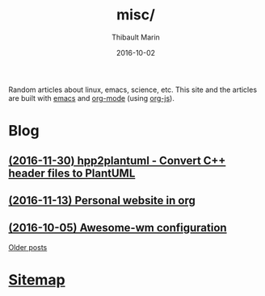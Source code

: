 # Created 2016-12-17 Sat 12:03
#+TITLE: misc/
#+DATE: 2016-10-02
#+AUTHOR: Thibault Marin
Random articles about linux, emacs, science, etc.  This site and the articles
are built with [[https://gnu.org/s/emacs][emacs]] and
[[http://orgmode.org][org-mode]] (using
[[http://orgmode.org/worg/code/org-info-js][org-js]]).

* Blog

** [[file:posts/2016-11-30-hpp2plantuml_-_Convert_C++_header_files_to_PlantUML.org][(2016-11-30) hpp2plantuml - Convert C++ header files to PlantUML]]
** [[file:posts/2016-11-13-Personal_website_in_org.org][(2016-11-13) Personal website in org]]
** [[file:posts/2016-10-05-Awesome-wm_configuration.org][(2016-10-05) Awesome-wm configuration]]

[[file:blog.org][Older posts]]

* [[file:sitemap.org][Sitemap]]
